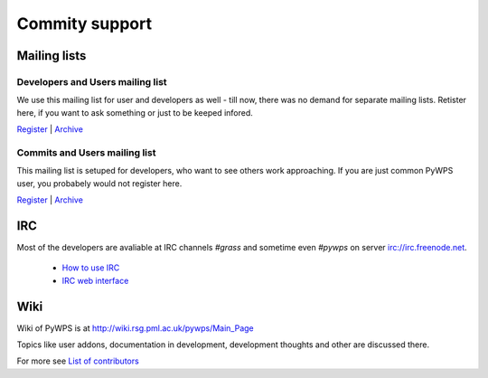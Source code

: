 ###############
Commity support
###############

*************
Mailing lists
*************

=================================
Developers and Users mailing list
=================================
We use this mailing list for user and developers as well - till now, there
was no demand for separate mailing lists. Retister here, if you want to ask
something or just to be keeped infored.

`Register <http://lists.wald.intevation.org/mailman/listinfo/pywps-devel>`_ | `Archive <http://lists.wald.intevation.org/pipermail/pywps-devel/>`_


=================================
Commits and Users mailing list
=================================
This mailing list is setuped for developers, who want to see others work
approaching. If you are just common PyWPS user, you probabely would not
register here.

`Register <http://lists.wald.intevation.org/mailman/listinfo/pywps-commits>`_ | `Archive <http://lists.wald.intevation.org/pipermail/pywps-commits/>`_

***
IRC
***

Most of the developers are avaliable at IRC channels `#grass` and sometime even `#pywps` on server irc://irc.freenode.net.

    * `How to use IRC <http://grass.gdf-hannover.de/wiki/How_to_participate_in_IRC_communication>`_
    * `IRC web interface <http://irc.telascience.org/>`_

****
Wiki
****
Wiki of PyWPS is at http://wiki.rsg.pml.ac.uk/pywps/Main_Page

Topics like user addons, documentation in development, development thoughts and other are discussed there.

For more see `List of contributors </contributors/>`_
